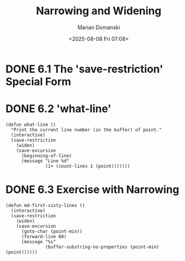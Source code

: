 #+title: Narrowing and Widening
#+author: Marian Domanski
#+date: <2025-08-08 Fri 07:08>
#+startup: overview
* DONE 6.1 The 'save-restriction' Special Form
CLOSED: [2025-08-09 Sat 20:39]
* DONE 6.2 'what-line'
CLOSED: [2025-08-10 Sun 07:16]

#+begin_src elisp :eval never
  (defun what-line ()
    "Print the current line number (in the buffer) of point."
    (interactive)
    (save-restriction
      (widen)
      (save-excursion
        (beginning-of-line)
        (message "Line %d"
                 (1+ (count-lines 1 (point)))))))
#+end_src
* DONE 6.3 Exercise with Narrowing
CLOSED: [2025-08-10 Sun 07:50]

#+begin_src elisp
  (defun md-first-sixty-lines ()
    (interactive)
    (save-restriction
      (widen)
      (save-excursion
        (goto-char (point-min))
        (forward-line 60)
        (message "%s"
                 (buffer-substring-no-properties (point-min) (point))))))
#+end_src

#+RESULTS:
: md-first-sixty-lines

